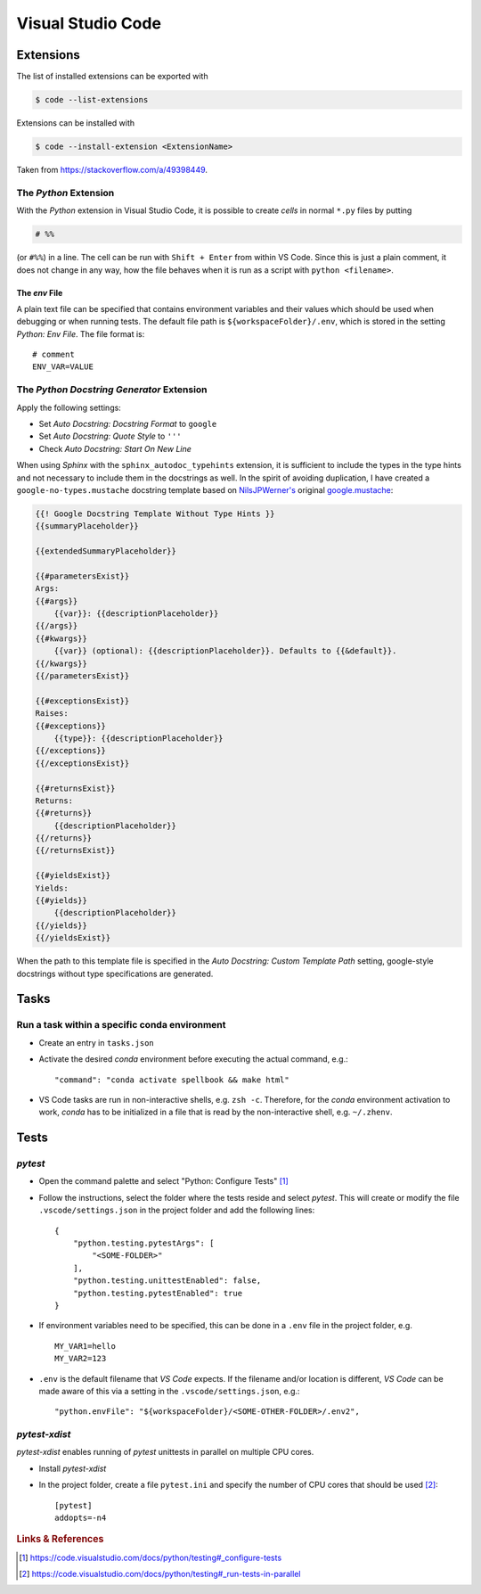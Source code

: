 ******************
Visual Studio Code
******************


Extensions
==========


The list of installed extensions can be exported with

.. code:: bash

    $ code --list-extensions

Extensions can be installed with

.. code:: bash

    $ code --install-extension <ExtensionName>

Taken from https://stackoverflow.com/a/49398449.


The *Python* Extension
----------------------

With the *Python* extension in Visual Studio Code, it is possible to
create *cells* in normal ``*.py`` files by putting

.. code:: python

    # %%

(or ``#%%``) in a line. The cell can be run with ``Shift + Enter`` from within
VS Code. Since this is just a plain comment, it does not change in any way,
how the file behaves when it is run as a script with ``python <filename>``.


The *env* File
^^^^^^^^^^^^^^

A plain text file can be specified that contains environment variables and their values
which should be used when debugging or when running tests. The default file path is
``${workspaceFolder}/.env``, which is stored in the setting *Python: Env File*.
The file format is::

   # comment
   ENV_VAR=VALUE



The *Python Docstring Generator* Extension
------------------------------------------

Apply the following settings:

- Set *Auto Docstring: Docstring Format* to ``google``
- Set *Auto Docstring: Quote Style* to ``'''``
- Check *Auto Docstring: Start On New Line*

When using *Sphinx* with the ``sphinx_autodoc_typehints`` extension, it is sufficient to
include the types in the type hints and not necessary to include them in the docstrings as well.
In the spirit of avoiding duplication, I have created a ``google-no-types.mustache`` docstring
template based on `NilsJPWerner's <https://github.com/NilsJPWerner/autoDocstring>`_ original
`google.mustache <https://github.com/NilsJPWerner/autoDocstring/blob/master/src/docstring/templates/google.mustache>`_:

.. code::

    {{! Google Docstring Template Without Type Hints }}
    {{summaryPlaceholder}}

    {{extendedSummaryPlaceholder}}

    {{#parametersExist}}
    Args:
    {{#args}}
        {{var}}: {{descriptionPlaceholder}}
    {{/args}}
    {{#kwargs}}
        {{var}} (optional): {{descriptionPlaceholder}}. Defaults to {{&default}}.
    {{/kwargs}}
    {{/parametersExist}}

    {{#exceptionsExist}}
    Raises:
    {{#exceptions}}
        {{type}}: {{descriptionPlaceholder}}
    {{/exceptions}}
    {{/exceptionsExist}}

    {{#returnsExist}}
    Returns:
    {{#returns}}
        {{descriptionPlaceholder}}
    {{/returns}}
    {{/returnsExist}}

    {{#yieldsExist}}
    Yields:
    {{#yields}}
        {{descriptionPlaceholder}}
    {{/yields}}
    {{/yieldsExist}}

When the path to this template file is specified in the *Auto Docstring: Custom Template Path*
setting, google-style docstrings without type specifications are generated.



Tasks
=====

Run a task within a specific conda environment
----------------------------------------------

- Create an entry in ``tasks.json``
- Activate the desired *conda* environment before executing the actual command, e.g.::

    "command": "conda activate spellbook && make html"

- VS Code tasks are run in non-interactive shells, e.g. ``zsh -c``. Therefore, for the
  *conda* environment activation to work, *conda* has to be initialized in a file that is
  read by the non-interactive shell, e.g. ``~/.zhenv``.



Tests
=====

*pytest*
--------

- Open the command palette and select "Python: Configure Tests" [#VSCodeConfigureTests]_
- Follow the instructions, select the folder where the tests reside and select *pytest*.
  This will create or modify the file ``.vscode/settings.json`` in the project folder and add
  the following lines::

     {
         "python.testing.pytestArgs": [
             "<SOME-FOLDER>"
         ],
         "python.testing.unittestEnabled": false,
         "python.testing.pytestEnabled": true
     }

- If environment variables need to be specified, this can be done in a ``.env`` file in the
  project folder, e.g. ::

     MY_VAR1=hello
     MY_VAR2=123

- ``.env`` is the default filename that *VS Code* expects. If the filename and/or location is
  different, *VS Code* can be made aware of this via a setting in the ``.vscode/settings.json``,
  e.g.::

    "python.envFile": "${workspaceFolder}/<SOME-OTHER-FOLDER>/.env2",


*pytest-xdist*
--------------

*pytest-xdist* enables running of *pytest* unittests in parallel on multiple CPU cores.

- Install *pytest-xdist*
- In the project folder, create a file ``pytest.ini`` and specify the number of CPU cores that
  should be used [#VSCodePyTestXDist]_::

     [pytest]
     addopts=-n4


.. rubric:: Links & References

.. [#VSCodeConfigureTests] https://code.visualstudio.com/docs/python/testing#_configure-tests
.. [#VSCodePyTestXDist] https://code.visualstudio.com/docs/python/testing#_run-tests-in-parallel